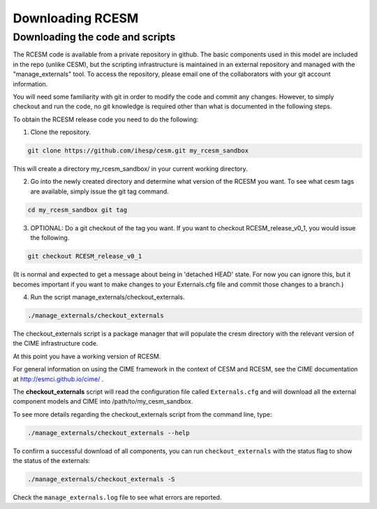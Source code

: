 .. _downloading:

==================
 Downloading RCESM
==================

Downloading the code and scripts
--------------------------------

The RCESM code is available from a private repository in github. The basic components used in this model are included in the repo (unlike CESM), but the scripting infrastructure is maintained in an external repository and managed with the "manage_externals" tool. To access the repository, please email one of the collaborators with your git account information.

You will need some familiarity with git in order to modify the code and commit any changes. However, to simply checkout and run the code, no git knowledge is required other than what is documented in the following steps.

To obtain the RCESM release code you need to do the following:

1. Clone the repository.

.. code-block:: console
		
    git clone https://github.com/ihesp/cesm.git my_rcesm_sandbox
	
This will create a directory my_rcesm_sandbox/ in your current working directory.

2. Go into the newly created directory and determine what version of the RCESM you want. To see what cesm tags are available, simply issue the git tag command.

.. code-block:: console
		
    cd my_rcesm_sandbox git tag
	
3. OPTIONAL: Do a git checkout of the tag you want. If you want to checkout RCESM_release_v0_1, you would issue the following.

.. code-block:: console

    git checkout RCESM_release_v0_1
   
(It is normal and expected to get a message about being in 'detached HEAD' state. For now you can ignore this, but it becomes important if you want to make changes to your Externals.cfg file and commit those changes to a branch.)

4. Run the script manage_externals/checkout_externals.

.. code-block:: console
		
    ./manage_externals/checkout_externals
   
The checkout_externals script is a package manager that will populate the cresm directory with the relevant version of the CIME infrastructure code.

At this point you have a working version of RCESM.

For general information on using the CIME framework in the context of CESM and RCESM, see the CIME documentation at http://esmci.github.io/cime/ .



The **checkout_externals** script will read the configuration file called ``Externals.cfg`` and
will download all the external component models and CIME into /path/to/my_cesm_sandbox. 

To see more details regarding the checkout_externals script from the command line, type:

.. code-block:: console

    ./manage_externals/checkout_externals --help

To confirm a successful download of all components, you can run ``checkout_externals``
with the status flag to show the status of the externals:

.. code-block:: console

    ./manage_externals/checkout_externals -S

Check the ``manage_externals.log`` file to see what errors are reported.
